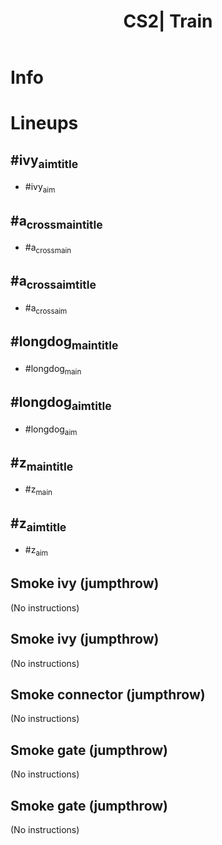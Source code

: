 :PROPERTIES:
:ID:      6c3fd12a-0489-5ba1-ab51-26aa5828237f
:END:
#+title: CS2| Train
#+filetags: :Games:CS2:CS2-Maps:

* Info
* Lineups
** #ivy_aim_title
:PROPERTIES:
:ID: c531e222-d1c5-4f76-b18e-d5e08d14fab8
:MASTER_NODE_ID: 3c3f92e4-d72f-4300-a377-edb5193532cc
:TYPE: grenade
:SUBTYPE: aim_target
:POSITION: [-1429.642578, 1439.980713, -48.084019]
:ANGLES: [-36.787388, -29.954281, 0.0]
:NOTES: JUMP_THROW
:END:

- #ivy_aim

** #a_cross_main_title
:PROPERTIES:
:ID: e0609936-dc3f-4cb1-a710-89ed81f12ba2
:TYPE: grenade
:SUBTYPE: main
:POSITION: [-798.96875, 1260.486084, -215.96875]
:ANGLES: [0.0, -51.249161, 0.0]
:NOTES: JUMP_THROW
:END:

- #a_cross_main

** #a_cross_aim_title
:PROPERTIES:
:ID: 95c122a2-1d79-49d0-bc61-dca9dfe8ea77
:MASTER_NODE_ID: e0609936-dc3f-4cb1-a710-89ed81f12ba2
:TYPE: grenade
:SUBTYPE: aim_target
:POSITION: [-742.503662, 1207.435547, -88.744247]
:ANGLES: [-39.215954, -43.214165, 0.0]
:NOTES: JUMP_THROW
:END:

- #a_cross_aim

** #longdog_main_title
:PROPERTIES:
:ID: 7f2d9b34-68ab-4009-857a-1f6d1a397311
:TYPE: grenade
:SUBTYPE: main
:POSITION: [-362.027344, 1384.029053, -160.966797]
:ANGLES: [0.0, -90.087891, 0.0]
:NOTES: JUMP_THROW
:END:

- #longdog_main

** #longdog_aim_title
:PROPERTIES:
:ID: b7af74b1-4f79-46bf-886e-7d8434f630d4
:MASTER_NODE_ID: 7f2d9b34-68ab-4009-857a-1f6d1a397311
:TYPE: grenade
:SUBTYPE: aim_target
:POSITION: [-365.735321, 1302.464111, -39.231091]
:ANGLES: [-35.26487, -92.602905, 0.0]
:NOTES: JUMP_THROW
:END:

- #longdog_aim

** #z_main_title
:PROPERTIES:
:ID: 1b735d51-eccd-464a-8606-64e010fe3a01
:TYPE: grenade
:SUBTYPE: main
:POSITION: [-427.969727, 1777.94458, -209.96875]
:ANGLES: [0.0, -75.233002, 0.0]
:END:

- #z_main

** #z_aim_title
:PROPERTIES:
:ID: 448d9291-34cf-4d5d-b238-8cdad1f3c92c
:MASTER_NODE_ID: 1b735d51-eccd-464a-8606-64e010fe3a01
:TYPE: grenade
:SUBTYPE: aim_target
:POSITION: [-403.970367, 1686.898926, -112.282982]
:ANGLES: [-19.685543, -75.23291, 0.0]
:NOTES: JUMP_THROW
:END:

- #z_aim

** Smoke ivy (jumpthrow)
:PROPERTIES:
:ID: 503d73b6-8f21-4330-834e-6a4efe7aa3d3
:TYPE: grenade
:SUBTYPE: main
:POSITION: [-1863.790283, 1479.968262, -138.358459]
:ANGLES: [0.0, -27.537918, 0.0]
:NOTES: JUMP_THROW
:END:

(No instructions)

** Smoke ivy (jumpthrow)
:PROPERTIES:
:ID: 75ee180a-98dc-4e8f-9211-1639d99b46d7
:MASTER_NODE_ID: 503d73b6-8f21-4330-834e-6a4efe7aa3d3
:TYPE: grenade
:SUBTYPE: aim_target
:POSITION: [-1781.673706, 1437.151733, -36.627563]
:ANGLES: [-22.167093, -27.53804, 0.0]
:NOTES: JUMP_THROW
:END:

(No instructions)

** Smoke connector (jumpthrow)
:PROPERTIES:
:ID: b16b9e4f-3399-46d7-a458-bf0454cac58a
:TYPE: grenade
:SUBTYPE: main
:POSITION: [-1340.028931, 1463.981445, -169.972107]
:ANGLES: [0.0, -47.169464, 0.0]
:NOTES: JUMP_THROW
:END:

(No instructions)

** Smoke gate (jumpthrow)
:PROPERTIES:
:ID: 940b5fcb-733d-45e5-a7ad-c7e39a6e1aa4
:TYPE: grenade
:SUBTYPE: main
:POSITION: [-1340.029297, 1463.981934, -169.972168]
:ANGLES: [0.0, -32.860794, 0.0]
:NOTES: JUMP_THROW
:END:

(No instructions)

** Smoke gate (jumpthrow)
:PROPERTIES:
:ID: f06796f2-c73c-4ff7-a3d1-6a07e74fc3fa
:MASTER_NODE_ID: 940b5fcb-733d-45e5-a7ad-c7e39a6e1aa4
:TYPE: grenade
:SUBTYPE: aim_target
:POSITION: [-1268.838745, 1417.99585, -54.932117]
:ANGLES: [-32.057346, -32.860661, 0.0]
:NOTES: JUMP_THROW
:END:

(No instructions)

